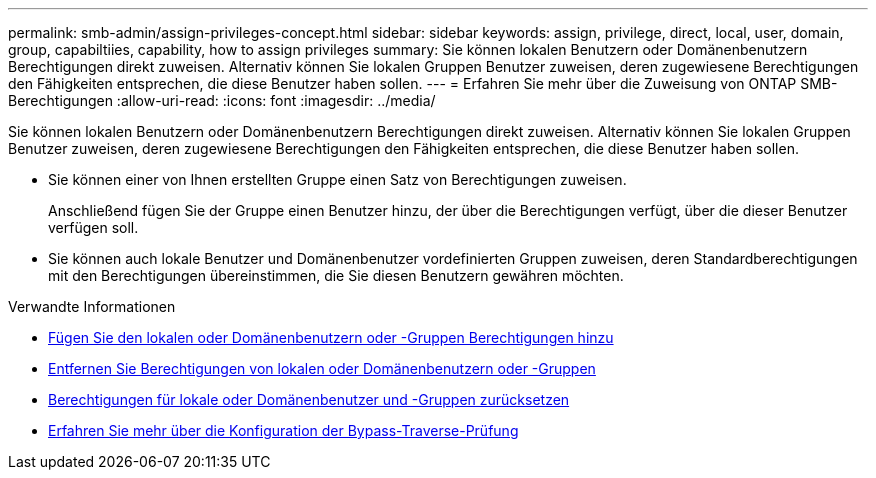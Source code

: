 ---
permalink: smb-admin/assign-privileges-concept.html 
sidebar: sidebar 
keywords: assign, privilege, direct, local, user, domain, group, capabiltiies, capability, how to assign privileges 
summary: Sie können lokalen Benutzern oder Domänenbenutzern Berechtigungen direkt zuweisen. Alternativ können Sie lokalen Gruppen Benutzer zuweisen, deren zugewiesene Berechtigungen den Fähigkeiten entsprechen, die diese Benutzer haben sollen. 
---
= Erfahren Sie mehr über die Zuweisung von ONTAP SMB-Berechtigungen
:allow-uri-read: 
:icons: font
:imagesdir: ../media/


[role="lead"]
Sie können lokalen Benutzern oder Domänenbenutzern Berechtigungen direkt zuweisen. Alternativ können Sie lokalen Gruppen Benutzer zuweisen, deren zugewiesene Berechtigungen den Fähigkeiten entsprechen, die diese Benutzer haben sollen.

* Sie können einer von Ihnen erstellten Gruppe einen Satz von Berechtigungen zuweisen.
+
Anschließend fügen Sie der Gruppe einen Benutzer hinzu, der über die Berechtigungen verfügt, über die dieser Benutzer verfügen soll.

* Sie können auch lokale Benutzer und Domänenbenutzer vordefinierten Gruppen zuweisen, deren Standardberechtigungen mit den Berechtigungen übereinstimmen, die Sie diesen Benutzern gewähren möchten.


.Verwandte Informationen
* xref:add-privileges-local-domain-users-groups-task.adoc[Fügen Sie den lokalen oder Domänenbenutzern oder -Gruppen Berechtigungen hinzu]
* xref:remove-privileges-local-domain-users-groups-task.adoc[Entfernen Sie Berechtigungen von lokalen oder Domänenbenutzern oder -Gruppen]
* xref:reset-privileges-local-domain-users-groups-task.adoc[Berechtigungen für lokale oder Domänenbenutzer und -Gruppen zurücksetzen]
* xref:configure-bypass-traverse-checking-concept.adoc[Erfahren Sie mehr über die Konfiguration der Bypass-Traverse-Prüfung]

